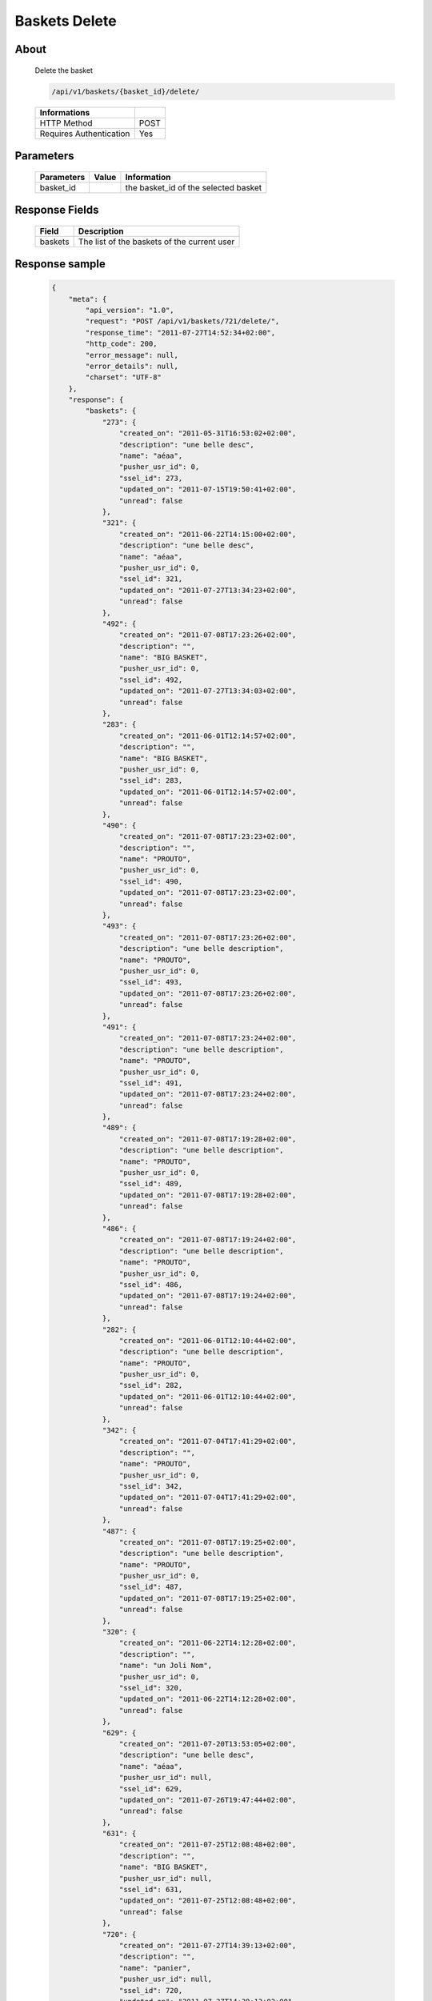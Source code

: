 Baskets Delete
==============

About
-----

  Delete the basket

  .. code-block:: bash

    /api/v1/baskets/{basket_id}/delete/

  ======================== =====
   Informations
  ======================== =====
   HTTP Method              POST
   Requires Authentication  Yes
  ======================== =====

Parameters
----------

  ======================== ============== =============
   Parameters               Value          Information 
  ======================== ============== =============
   basket_id                               the basket_id of the selected basket 
  ======================== ============== =============

Response Fields
---------------

  ============= ================================
   Field         Description
  ============= ================================
   baskets       The list of the baskets of the current user 
  ============= ================================

Response sample
---------------

  .. code-block:: javascript

    {
        "meta": {
            "api_version": "1.0",
            "request": "POST /api/v1/baskets/721/delete/",
            "response_time": "2011-07-27T14:52:34+02:00",
            "http_code": 200,
            "error_message": null,
            "error_details": null,
            "charset": "UTF-8"
        },
        "response": {
            "baskets": {
                "273": {
                    "created_on": "2011-05-31T16:53:02+02:00",
                    "description": "une belle desc",
                    "name": "aéaa",
                    "pusher_usr_id": 0,
                    "ssel_id": 273,
                    "updated_on": "2011-07-15T19:50:41+02:00",
                    "unread": false
                },
                "321": {
                    "created_on": "2011-06-22T14:15:00+02:00",
                    "description": "une belle desc",
                    "name": "aéaa",
                    "pusher_usr_id": 0,
                    "ssel_id": 321,
                    "updated_on": "2011-07-27T13:34:23+02:00",
                    "unread": false
                },
                "492": {
                    "created_on": "2011-07-08T17:23:26+02:00",
                    "description": "",
                    "name": "BIG BASKET",
                    "pusher_usr_id": 0,
                    "ssel_id": 492,
                    "updated_on": "2011-07-27T13:34:03+02:00",
                    "unread": false
                },
                "283": {
                    "created_on": "2011-06-01T12:14:57+02:00",
                    "description": "",
                    "name": "BIG BASKET",
                    "pusher_usr_id": 0,
                    "ssel_id": 283,
                    "updated_on": "2011-06-01T12:14:57+02:00",
                    "unread": false
                },
                "490": {
                    "created_on": "2011-07-08T17:23:23+02:00",
                    "description": "",
                    "name": "PROUTO",
                    "pusher_usr_id": 0,
                    "ssel_id": 490,
                    "updated_on": "2011-07-08T17:23:23+02:00",
                    "unread": false
                },
                "493": {
                    "created_on": "2011-07-08T17:23:26+02:00",
                    "description": "une belle description",
                    "name": "PROUTO",
                    "pusher_usr_id": 0,
                    "ssel_id": 493,
                    "updated_on": "2011-07-08T17:23:26+02:00",
                    "unread": false
                },
                "491": {
                    "created_on": "2011-07-08T17:23:24+02:00",
                    "description": "une belle description",
                    "name": "PROUTO",
                    "pusher_usr_id": 0,
                    "ssel_id": 491,
                    "updated_on": "2011-07-08T17:23:24+02:00",
                    "unread": false
                },
                "489": {
                    "created_on": "2011-07-08T17:19:28+02:00",
                    "description": "une belle description",
                    "name": "PROUTO",
                    "pusher_usr_id": 0,
                    "ssel_id": 489,
                    "updated_on": "2011-07-08T17:19:28+02:00",
                    "unread": false
                },
                "486": {
                    "created_on": "2011-07-08T17:19:24+02:00",
                    "description": "une belle description",
                    "name": "PROUTO",
                    "pusher_usr_id": 0,
                    "ssel_id": 486,
                    "updated_on": "2011-07-08T17:19:24+02:00",
                    "unread": false
                },
                "282": {
                    "created_on": "2011-06-01T12:10:44+02:00",
                    "description": "une belle description",
                    "name": "PROUTO",
                    "pusher_usr_id": 0,
                    "ssel_id": 282,
                    "updated_on": "2011-06-01T12:10:44+02:00",
                    "unread": false
                },
                "342": {
                    "created_on": "2011-07-04T17:41:29+02:00",
                    "description": "",
                    "name": "PROUTO",
                    "pusher_usr_id": 0,
                    "ssel_id": 342,
                    "updated_on": "2011-07-04T17:41:29+02:00",
                    "unread": false
                },
                "487": {
                    "created_on": "2011-07-08T17:19:25+02:00",
                    "description": "une belle description",
                    "name": "PROUTO",
                    "pusher_usr_id": 0,
                    "ssel_id": 487,
                    "updated_on": "2011-07-08T17:19:25+02:00",
                    "unread": false
                },
                "320": {
                    "created_on": "2011-06-22T14:12:28+02:00",
                    "description": "",
                    "name": "un Joli Nom",
                    "pusher_usr_id": 0,
                    "ssel_id": 320,
                    "updated_on": "2011-06-22T14:12:28+02:00",
                    "unread": false
                },
                "629": {
                    "created_on": "2011-07-20T13:53:05+02:00",
                    "description": "une belle desc",
                    "name": "aéaa",
                    "pusher_usr_id": null,
                    "ssel_id": 629,
                    "updated_on": "2011-07-26T19:47:44+02:00",
                    "unread": false
                },
                "631": {
                    "created_on": "2011-07-25T12:08:48+02:00",
                    "description": "",
                    "name": "BIG BASKET",
                    "pusher_usr_id": null,
                    "ssel_id": 631,
                    "updated_on": "2011-07-25T12:08:48+02:00",
                    "unread": false
                },
                "720": {
                    "created_on": "2011-07-27T14:39:13+02:00",
                    "description": "",
                    "name": "panier",
                    "pusher_usr_id": null,
                    "ssel_id": 720,
                    "updated_on": "2011-07-27T14:39:13+02:00",
                    "unread": false
                },
                "683": {
                    "created_on": "2011-07-25T15:06:19+02:00",
                    "description": "",
                    "name": "PROUTO",
                    "pusher_usr_id": null,
                    "ssel_id": 683,
                    "updated_on": "2011-07-25T15:06:19+02:00",
                    "unread": false
                },
                "678": {
                    "created_on": "2011-07-25T15:03:37+02:00",
                    "description": "",
                    "name": "PROUTO",
                    "pusher_usr_id": null,
                    "ssel_id": 678,
                    "updated_on": "2011-07-25T15:03:37+02:00",
                    "unread": false
                },
                "670": {
                    "created_on": "2011-07-25T14:54:48+02:00",
                    "description": "une belle description",
                    "name": "PROUTO",
                    "pusher_usr_id": null,
                    "ssel_id": 670,
                    "updated_on": "2011-07-25T14:54:48+02:00",
                    "unread": false
                },
                "630": {
                    "created_on": "2011-07-25T12:08:43+02:00",
                    "description": "une belle description",
                    "name": "PROUTO",
                    "pusher_usr_id": null,
                    "ssel_id": 630,
                    "updated_on": "2011-07-25T12:08:43+02:00",
                    "unread": false
                },
                "636": {
                    "created_on": "2011-07-25T12:52:08+02:00",
                    "description": "",
                    "name": "PROUTO",
                    "pusher_usr_id": null,
                    "ssel_id": 636,
                    "updated_on": "2011-07-25T12:52:08+02:00",
                    "unread": false
                },
                "633": {
                    "created_on": "2011-07-25T12:09:17+02:00",
                    "description": "",
                    "name": "PROUTO",
                    "pusher_usr_id": null,
                    "ssel_id": 633,
                    "updated_on": "2011-07-25T12:09:17+02:00",
                    "unread": false
                },
                "668": {
                    "created_on": "2011-07-25T14:53:08+02:00",
                    "description": "une belle description",
                    "name": "PROUTO",
                    "pusher_usr_id": null,
                    "ssel_id": 668,
                    "updated_on": "2011-07-25T14:53:08+02:00",
                    "unread": false
                },
                "718": {
                    "created_on": "2011-07-26T19:52:50+02:00",
                    "description": "",
                    "name": "test suppression panier",
                    "pusher_usr_id": null,
                    "ssel_id": 718,
                    "updated_on": "2011-07-26T19:52:50+02:00",
                    "unread": false
                },
                "719": {
                    "created_on": "2011-07-26T19:53:20+02:00",
                    "description": "",
                    "name": "test suppression panier",
                    "pusher_usr_id": null,
                    "ssel_id": 719,
                    "updated_on": "2011-07-26T19:53:20+02:00",
                    "unread": false
                },
                "717": {
                    "created_on": "2011-07-26T19:52:18+02:00",
                    "description": "",
                    "name": "test suppression panier",
                    "pusher_usr_id": null,
                    "ssel_id": 717,
                    "updated_on": "2011-07-26T19:52:18+02:00",
                    "unread": false
                },
                "681": {
                    "created_on": "2011-07-25T15:05:21+02:00",
                    "description": "une belle description",
                    "name": "test suppression panier",
                    "pusher_usr_id": null,
                    "ssel_id": 681,
                    "updated_on": "2011-07-25T15:05:21+02:00",
                    "unread": false
                },
                "712": {
                    "created_on": "2011-07-26T19:46:37+02:00",
                    "description": "",
                    "name": "test suppression panier",
                    "pusher_usr_id": null,
                    "ssel_id": 712,
                    "updated_on": "2011-07-26T19:46:37+02:00",
                    "unread": false
                },
                "715": {
                    "created_on": "2011-07-26T19:50:03+02:00",
                    "description": "",
                    "name": "test suppression panier",
                    "pusher_usr_id": null,
                    "ssel_id": 715,
                    "updated_on": "2011-07-26T19:50:03+02:00",
                    "unread": false
                },
                "716": {
                    "created_on": "2011-07-26T19:52:00+02:00",
                    "description": "",
                    "name": "test suppression panier",
                    "pusher_usr_id": null,
                    "ssel_id": 716,
                    "updated_on": "2011-07-26T19:52:00+02:00",
                    "unread": false
                }
            }
        }
    }